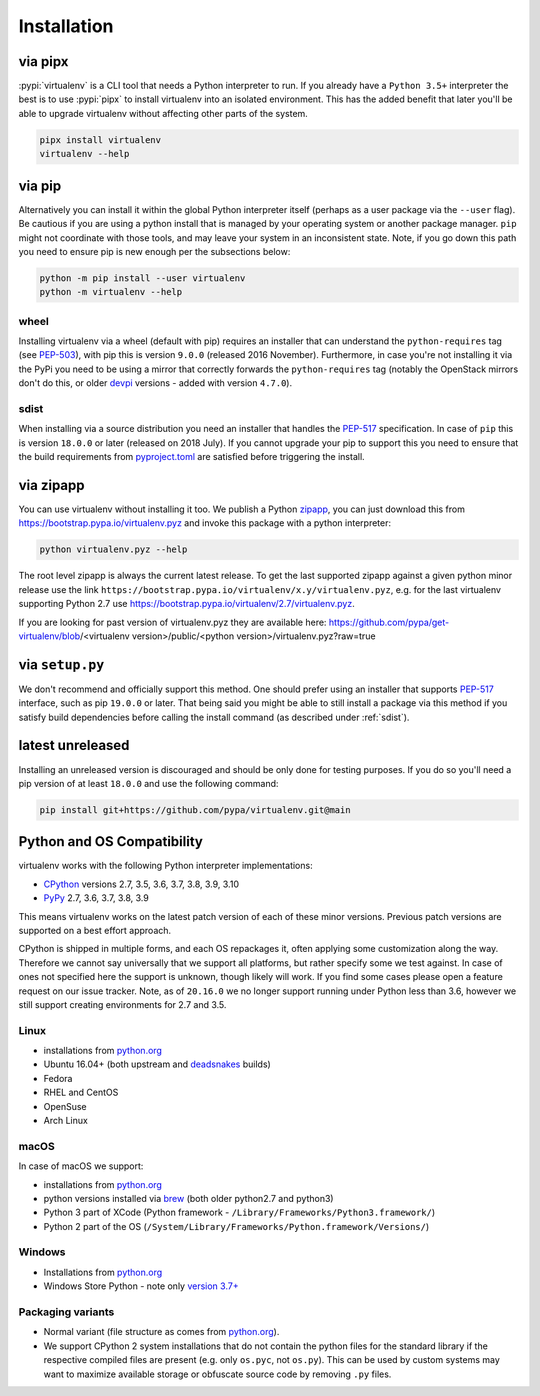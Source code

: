 Installation
============

via pipx
--------

:pypi:`virtualenv` is a CLI tool that needs a Python interpreter to run. If you already have a ``Python 3.5+``
interpreter the best is to use :pypi:`pipx` to install virtualenv into an isolated environment. This has the added
benefit that later you'll be able to upgrade virtualenv without affecting other parts of the system.

.. code-block:: console

    pipx install virtualenv
    virtualenv --help

via pip
-------

Alternatively you can install it within the global Python interpreter itself (perhaps as a user package via the
``--user`` flag). Be cautious if you are using a python install that is managed by your operating system or
another package manager. ``pip`` might not coordinate with those tools, and may leave your system in an
inconsistent state. Note, if you go down this path you need to ensure pip is new enough per the subsections below:

.. code-block:: console

    python -m pip install --user virtualenv
    python -m virtualenv --help

wheel
~~~~~
Installing virtualenv via a wheel (default with pip) requires an installer that can understand the ``python-requires``
tag (see `PEP-503 <https://www.python.org/dev/peps/pep-0503/>`_), with pip this is version ``9.0.0`` (released 2016
November). Furthermore, in case you're not installing it via the PyPi you need to be using a mirror that correctly
forwards the ``python-requires`` tag (notably the OpenStack mirrors don't do this, or older
`devpi <https://github.com/devpi/devpi>`_ versions - added with version ``4.7.0``).

.. _sdist:

sdist
~~~~~
When installing via a source distribution you need an installer that handles the
`PEP-517 <https://www.python.org/dev/peps/pep-0517/>`_ specification. In case of ``pip`` this is version ``18.0.0`` or
later (released on 2018 July). If you cannot upgrade your pip to support this you need to ensure that the build
requirements from `pyproject.toml <https://github.com/pypa/virtualenv/blob/main/pyproject.toml#L2>`_ are satisfied
before triggering the install.

via zipapp
----------

You can use virtualenv without installing it too. We publish a Python
`zipapp <https://docs.python.org/3/library/zipapp.html>`_, you can just download this from
`https://bootstrap.pypa.io/virtualenv.pyz <https://bootstrap.pypa.io/virtualenv.pyz>`_ and invoke this package
with a python interpreter:

.. code-block:: console

    python virtualenv.pyz --help

The root level zipapp is always the current latest release. To get the last supported zipapp against a given python
minor release use the link ``https://bootstrap.pypa.io/virtualenv/x.y/virtualenv.pyz``, e.g. for the last virtualenv
supporting Python 2.7 use
`https://bootstrap.pypa.io/virtualenv/2.7/virtualenv.pyz <https://bootstrap.pypa.io/virtualenv/2.7/virtualenv.pyz>`_.

If you are looking for past version of virtualenv.pyz they are available here:
https://github.com/pypa/get-virtualenv/blob/<virtualenv version>/public/<python version>/virtualenv.pyz?raw=true

via ``setup.py``
----------------
We don't recommend and officially support this method. One should prefer using an installer that supports
`PEP-517 <https://www.python.org/dev/peps/pep-0517/>`_ interface, such as pip ``19.0.0`` or later. That being said you
might be able to still install a package via this method if you satisfy build dependencies before calling the install
command (as described under :ref:`sdist`).

latest unreleased
-----------------
Installing an unreleased version is discouraged and should be only done for testing purposes. If you do so you'll need
a pip version of at least ``18.0.0`` and use the following command:


.. code-block:: console

    pip install git+https://github.com/pypa/virtualenv.git@main

.. _compatibility-requirements:

Python and OS Compatibility
---------------------------

virtualenv works with the following Python interpreter implementations:

- `CPython <https://www.python.org/>`_ versions 2.7, 3.5, 3.6, 3.7, 3.8, 3.9, 3.10
- `PyPy <https://pypy.org/>`_ 2.7, 3.6, 3.7, 3.8, 3.9

This means virtualenv works on the latest patch version of each of these minor versions. Previous patch versions are
supported on a best effort approach.

CPython is shipped in multiple forms, and each OS repackages it, often applying some customization along the way.
Therefore we cannot say universally that we support all platforms, but rather specify some we test against. In case
of ones not specified here the support is unknown, though likely will work. If you find some cases please open a feature
request on our issue tracker. Note, as of ``20.16.0`` we no longer support running under Python less than 3.6, however
we still support creating environments for 2.7 and 3.5.

Linux
~~~~~
- installations from `python.org <https://www.python.org/downloads/>`_
- Ubuntu 16.04+ (both upstream and `deadsnakes <https://launchpad.net/~deadsnakes/+archive/ubuntu/ppa>`_ builds)
- Fedora
- RHEL and CentOS
- OpenSuse
- Arch Linux

macOS
~~~~~
In case of macOS we support:

- installations from `python.org <https://www.python.org/downloads/>`_
- python versions installed via `brew <https://docs.brew.sh/Homebrew-and-Python>`_ (both older python2.7 and python3)
- Python 3 part of XCode (Python framework - ``/Library/Frameworks/Python3.framework/``)
- Python 2 part of the OS (``/System/Library/Frameworks/Python.framework/Versions/``)

Windows
~~~~~~~
- Installations from `python.org <https://www.python.org/downloads/>`_
- Windows Store Python - note only `version 3.7+ <https://www.microsoft.com/en-us/p/python-38/9mssztt1n39l>`_

Packaging variants
~~~~~~~~~~~~~~~~~~
- Normal variant (file structure as comes from `python.org <https://www.python.org/downloads/>`_).
- We support CPython 2 system installations that do not contain the python files for the standard library if the
  respective compiled files are present (e.g. only ``os.pyc``, not ``os.py``). This can be used by custom systems may
  want to maximize available storage or obfuscate source code by removing ``.py`` files.
